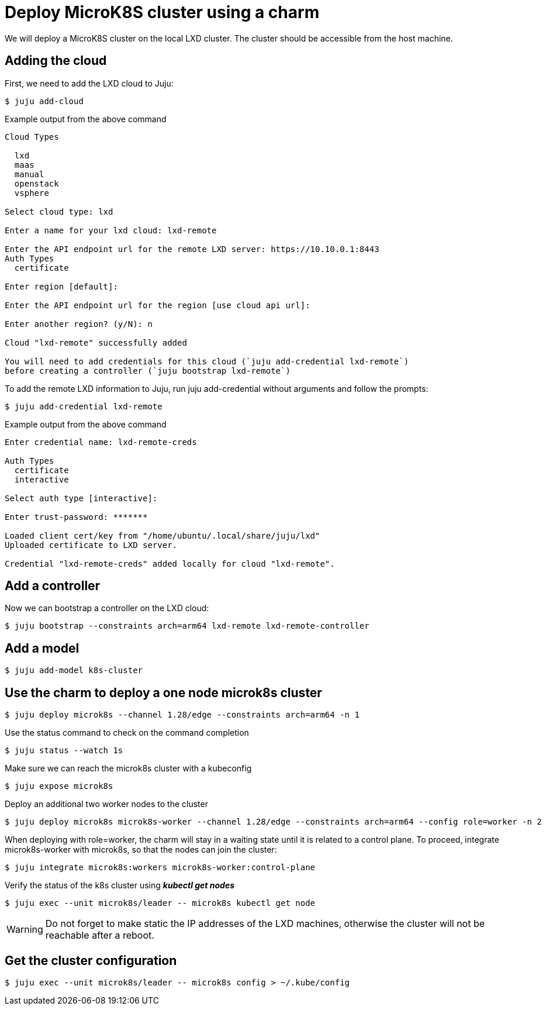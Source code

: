 = Deploy MicroK8S cluster using a charm
:example-caption!:
:source-highlighter: highlight.js

We will deploy a MicroK8S cluster on the local LXD cluster. The cluster should be accessible from the host machine.

== Adding the cloud

First, we need to add the LXD cloud to Juju:

[source,console]
----
$ juju add-cloud
----

[source]
.Example output from the above command
--
Cloud Types

  lxd
  maas
  manual
  openstack
  vsphere

Select cloud type: lxd

Enter a name for your lxd cloud: lxd-remote

Enter the API endpoint url for the remote LXD server: https://10.10.0.1:8443
Auth Types
  certificate

Enter region [default]: 

Enter the API endpoint url for the region [use cloud api url]: 

Enter another region? (y/N): n

Cloud "lxd-remote" successfully added

You will need to add credentials for this cloud (`juju add-credential lxd-remote`)
before creating a controller (`juju bootstrap lxd-remote`)
--

To add the remote LXD information to Juju, run juju add-credential without arguments and follow the prompts:

[source,console]
----
$ juju add-credential lxd-remote
----

[source]
.Example output from the above command
--
Enter credential name: lxd-remote-creds

Auth Types
  certificate
  interactive

Select auth type [interactive]: 

Enter trust-password: *******

Loaded client cert/key from "/home/ubuntu/.local/share/juju/lxd"
Uploaded certificate to LXD server.

Credential "lxd-remote-creds" added locally for cloud "lxd-remote".
--

== Add a controller

Now we can bootstrap a controller on the LXD cloud:

[source,console]
----
$ juju bootstrap --constraints arch=arm64 lxd-remote lxd-remote-controller
----

== Add a model

[source,console]
----
$ juju add-model k8s-cluster
----

== Use the charm to deploy a one node microk8s cluster

[source,console]
----
$ juju deploy microk8s --channel 1.28/edge --constraints arch=arm64 -n 1
----

Use the status command to check on the command completion

[source,console]
----
$ juju status --watch 1s
----

Make sure we can reach the microk8s cluster with a kubeconfig

[source,console]
----
$ juju expose microk8s
----

Deploy an additional two worker nodes to the cluster

[source,console]
----
$ juju deploy microk8s microk8s-worker --channel 1.28/edge --constraints arch=arm64 --config role=worker -n 2
----

When deploying with role=worker, the charm will stay in a waiting state until it is related to a control plane. To proceed, integrate microk8s-worker with microk8s, so that the nodes can join the cluster:

[source,console]
----
$ juju integrate microk8s:workers microk8s-worker:control-plane
----

Verify the status of the k8s cluster using *_kubectl get nodes_*

[source,console]
----
$ juju exec --unit microk8s/leader -- microk8s kubectl get node
----

WARNING: Do not forget to make static the IP addresses of the LXD machines, otherwise the cluster will not be reachable after a reboot.  

== Get the cluster configuration

[source,console]
----
$ juju exec --unit microk8s/leader -- microk8s config > ~/.kube/config
----
